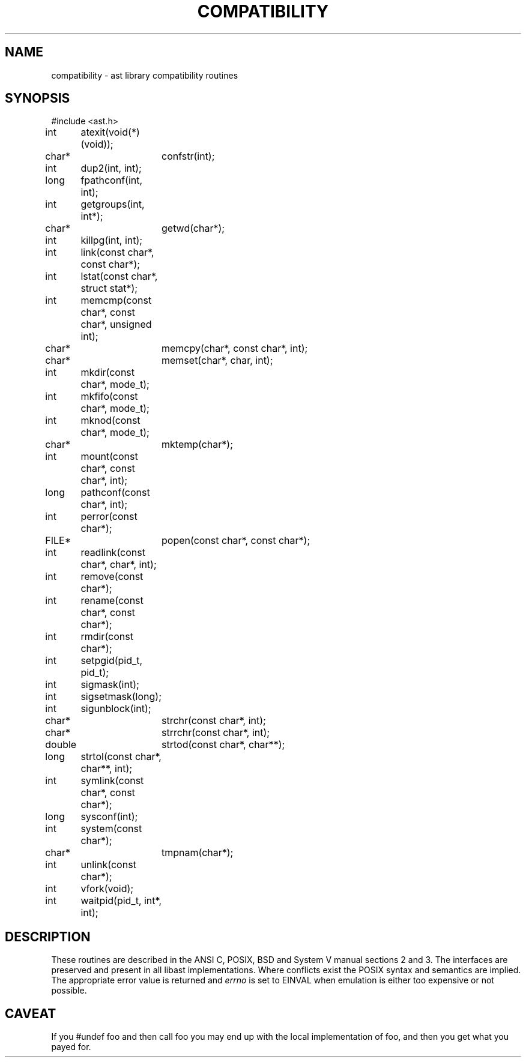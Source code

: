 .fp 5 CW
.de Af
.ds ;G \\*(;G\\f\\$1\\$3\\f\\$2
.if !\\$4 .Af \\$2 \\$1 "\\$4" "\\$5" "\\$6" "\\$7" "\\$8" "\\$9"
..
.de aF
.ie \\$3 .ft \\$1
.el \{\
.ds ;G \&
.nr ;G \\n(.f
.Af "\\$1" "\\$2" "\\$3" "\\$4" "\\$5" "\\$6" "\\$7" "\\$8" "\\$9"
\\*(;G
.ft \\n(;G \}
..
.de L
.aF 5 \\n(.f "\\$1" "\\$2" "\\$3" "\\$4" "\\$5" "\\$6" "\\$7"
..
.de LR
.aF 5 1 "\\$1" "\\$2" "\\$3" "\\$4" "\\$5" "\\$6" "\\$7"
..
.de RL
.aF 1 5 "\\$1" "\\$2" "\\$3" "\\$4" "\\$5" "\\$6" "\\$7"
..
.de EX		\" start example
.ta 1i 2i 3i 4i 5i 6i
.PP
.RS 
.PD 0
.ft 5
.nf
..
.de EE		\" end example
.fi
.ft
.PD
.RE
.PP
..
.TH COMPATIBILITY 3
.SH NAME
compatibility \- ast library compatibility routines
.SH SYNOPSIS
.EX
#include <ast.h>

int	atexit(void(*)(void));
char*	confstr(int);
int	dup2(int, int);
long	fpathconf(int, int);
int	getgroups(int, int*);
char*	getwd(char*);
int	killpg(int, int);
int	link(const char*, const char*);
int	lstat(const char*, struct stat*);
int	memcmp(const char*, const char*, unsigned int);
char*	memcpy(char*, const char*, int);
char*	memset(char*, char, int);
int	mkdir(const char*, mode_t);
int	mkfifo(const char*, mode_t);
int	mknod(const char*, mode_t);
char*	mktemp(char*);
int	mount(const char*, const char*, int);
long	pathconf(const char*, int);
int	perror(const char*);
FILE*	popen(const char*, const char*);
int	readlink(const char*, char*, int);
int	remove(const char*);
int	rename(const char*, const char*);
int	rmdir(const char*);
int	setpgid(pid_t, pid_t);
int	sigmask(int);
int	sigsetmask(long);
int	sigunblock(int);
char*	strchr(const char*, int);
char*	strrchr(const char*, int);
double	strtod(const char*, char**);
long	strtol(const char*, char**, int);
int	symlink(const char*, const char*);
long	sysconf(int);
int	system(const char*);
char*	tmpnam(char*);
int	unlink(const char*);
int	vfork(void);
int	waitpid(pid_t, int*, int);
.EE
.SH DESCRIPTION
These routines are described in the ANSI C, POSIX, BSD and System V manual
sections 2 and 3.
The interfaces are preserved and present in all libast implementations.
Where conflicts exist the POSIX syntax and semantics are implied.
The appropriate error value is returned and
.I errno
is set to
.L EINVAL
when emulation is either too expensive or not possible.
.SH CAVEAT
If you
.L "#undef foo"
and then call
.L foo
you may end up with the local implementation of
.LR foo ,
and then you get what you payed for.
